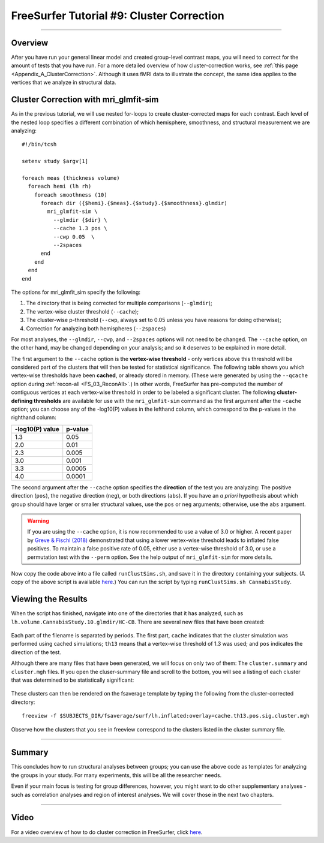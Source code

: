 .. _FS_09_ClusterCorrection:

==========================================
FreeSurfer Tutorial #9: Cluster Correction
==========================================

---------------

Overview
********

After you have run your general linear model and created group-level contrast maps, you will need to correct for the amount of tests that you have run. For a more detailed overview of how cluster-correction works, see :ref:`this page <Appendix_A_ClusterCorrection>`. Although it uses fMRI data to illustrate the concept, the same idea applies to the vertices that we analyze in structural data.


Cluster Correction with mri_glmfit-sim
**************************************

As in the previous tutorial, we will use nested for-loops to create cluster-corrected maps for each contrast. Each level of the nested loop specifies a different combination of which hemisphere, smoothness, and structural measurement we are analyzing:

::

  #!/bin/tcsh
  
  setenv study $argv[1]
  
  foreach meas (thickness volume)
    foreach hemi (lh rh)
      foreach smoothness (10)
        foreach dir ({$hemi}.{$meas}.{$study}.{$smoothness}.glmdir)
          mri_glmfit-sim \
            --glmdir {$dir} \
            --cache 1.3 pos \
            --cwp 0.05  \
            --2spaces
        end
      end
    end
  end
  
  
The options for mri_glmfit_sim specify the following:

1. The directory that is being corrected for multiple comparisons (``--glmdir``);
2. The vertex-wise cluster threshold (``--cache``);
3. The cluster-wise p-threshold (``--cwp``, always set to 0.05 unless you have reasons for doing otherwise);
4. Correction for analyzing both hemispheres (``--2spaces``)

For most analyses, the ``--glmdir``, ``--cwp``, and ``--2spaces`` options will not need to be changed. The ``--cache`` option, on the other hand, may be changed depending on your analysis; and so it deserves to be explained in more detail.

The first argument to the ``--cache`` option is the **vertex-wise threshold** - only vertices above this threshold will be considered part of the clusters that will then be tested for statistical significance. The following table shows you which vertex-wise thresholds have been **cached**, or already stored in memory. (These were generated by using the ``--qcache`` option during :ref:`recon-all <FS_03_ReconAll>`.) In other words, FreeSurfer has pre-computed the number of contiguous vertices at each vertex-wise threshold in order to be labeled a significant cluster. The following **cluster-defining thresholds** are available for use with the ``mri_glmfit-sim`` command as the first argument after the ``-cache`` option; you can choose any of the -log10(P) values in the lefthand column, which correspond to the p-values in the righthand column:

==================   ============
-log10(P) value      p-value
==================   ============
1.3                  0.05
2.0                  0.01
2.3                  0.005
3.0                  0.001
3.3                  0.0005
4.0                  0.0001
==================   ============


The second argument after the ``--cache`` option specifies the **direction** of the test you are analyzing: The positive direction (``pos``), the negative direction (``neg``), or both directions (``abs``). If you have an *a priori* hypothesis about which group should have larger or smaller structural values, use the ``pos`` or ``neg`` arguments; otherwise, use the ``abs`` argument.

.. warning::

  If you are using the ``--cache`` option, it is now recommended to use a value of 3.0 or higher. A recent paper by `Greve & Fischl (2018) <https://www.sciencedirect.com/science/article/pii/S1053811917310960>`__ demonstrated that using a lower vertex-wise threshold leads to inflated false positives. To maintain a false positive rate of 0.05, either use a vertex-wise threshold of 3.0, or use a permutation test with the ``--perm`` option. See the help output of ``mri_glmfit-sim`` for more details.
  
Now copy the code above into a file called ``runClustSims.sh``, and save it in the directory containing your subjects. (A copy of the above script is available `here <https://github.com/andrewjahn/FreeSurfer_Scripts/blob/master/runClustSims.sh>`__.) You can run the script by typing ``runClustSims.sh CannabisStudy``.
  

Viewing the Results
*******************

When the script has finished, navigate into one of the directories that it has analyzed, such as ``lh.volume.CannabisStudy.10.glmdir/HC-CB``. There are several new files that have been created:

.. figure:: 09_ClustSim_Output.png

Each part of the filename is separated by periods. The first part, ``cache`` indicates that the cluster simulation was performed using cached simulations; ``th13`` means that a vertex-wise threshold of 1.3 was used; and ``pos`` indicates the direction of the test.

Although there are many files that have been generated, we will focus on only two of them: The ``cluster.summary`` and ``cluster.mgh`` files. If you open the cluser-summary file and scroll to the bottom, you will see a listing of each cluster that was determined to be statistically significant:

.. figure:: 09_clusterSummary_output.png

These clusters can then be rendered on the fsaverage template by typing the following from the cluster-corrected directory:

::

  freeview -f $SUBJECTS_DIR/fsaverage/surf/lh.inflated:overlay=cache.th13.pos.sig.cluster.mgh
  
Observe how the clusters that you see in freeview correspond to the clusters listed in the cluster summary file.

----------

Summary
*******

This concludes how to run structural analyses between groups; you can use the above code as templates for analyzing the groups in your study. For many experiments, this will be all the researcher needs.

Even if your main focus is testing for group differences, however, you might want to do other supplementary analyses - such as correlation analyses and region of interest analyses. We will cover those in the next two chapters.

-------------

Video
*****

For a video overview of how to do cluster correction in FreeSurfer, click `here <https://www.youtube.com/watch?v=CpnKJWdW1Pc&list=PLIQIswOrUH6_DWy5mJlSfj6AWY0y9iUce&index=9>`__.
